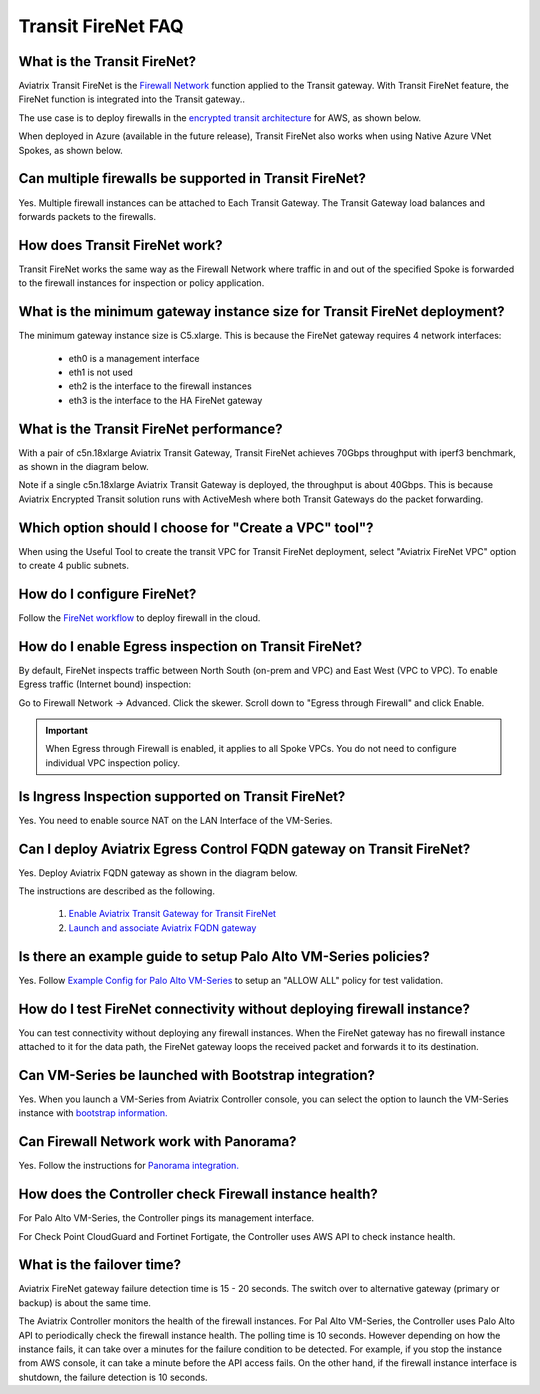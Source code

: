 ﻿.. meta::
  :description: Firewall Network FAQ	
  :keywords: AWS Transit Gateway, AWS TGW, TGW orchestrator, Aviatrix Transit network, Firewall, DMZ, Cloud DMZ, Firewall Network, FireNet


=========================================================
Transit FireNet FAQ
=========================================================

What is the Transit FireNet?
----------------------------------------------

Aviatrix Transit FireNet is the `Firewall Network <https://docs.aviatrix.com/HowTos/firewall_network_faq.html>`_ function applied to the Transit gateway. 
With Transit FireNet feature, the FireNet function is integrated into the Transit gateway.. 

The use case is to deploy firewalls in the `encrypted transit architecture <https://docs.aviatrix.com/HowTos/transitvpc_workflow.html>`_ 
for AWS, as shown below. 


|transit_firenet|

When deployed in Azure (available in the future release), Transit FireNet also works when using Native Azure VNet Spokes, as shown below. 

|transit_firenet_vnet|


Can multiple firewalls be supported in Transit FireNet?
--------------------------------------------------------------------------------------

Yes. Multiple firewall instances can be attached to Each Transit Gateway. The Transit Gateway load balances and forwards packets to the firewalls. 

How does Transit FireNet work?
--------------------------------

Transit FireNet works the same way as the Firewall Network where traffic in and out of the specified Spoke is forwarded to the firewall instances for
inspection or policy application. 

What is the minimum gateway instance size for Transit FireNet deployment?
----------------------------------------------------------------------------

The minimum gateway instance size is C5.xlarge. This is because the FireNet gateway requires 4 network 
interfaces: 

 - eth0 is a management interface
 - eth1 is not used
 - eth2 is the interface to the firewall instances 
 - eth3 is the interface to the HA FireNet gateway

What is the Transit FireNet performance?
-------------------------------------------

With a pair of c5n.18xlarge Aviatrix Transit Gateway, Transit FireNet achieves 70Gbps throughput with iperf3 benchmark, as shown in the diagram below. 

Note if a single c5n.18xlarge Aviatrix Transit Gateway is deployed, the throughput is about 40Gbps. This is because Aviatrix Encrypted Transit solution runs with ActiveMesh where both Transit Gateways do the packet forwarding. 

|transit_firenet_perf|

Which option should I choose for "Create a VPC" tool"?
----------------------------------------------------------

When using the Useful Tool to create the transit VPC for Transit FireNet deployment, select "Aviatrix FireNet VPC" option to create 4 public subnets. 

How do I configure FireNet?
---------------------------

Follow the `FireNet workflow <https://docs.aviatrix.com/HowTos/firewall_network_workflow.html>`_ to deploy firewall in the cloud. 


How do I enable Egress inspection on Transit FireNet?
--------------------------------------------------------

By default, FireNet inspects traffic between North South (on-prem and VPC) and East West (VPC to VPC). To enable
Egress traffic (Internet bound) inspection: 

Go to Firewall Network -> Advanced. Click the skewer. Scroll down to "Egress through Firewall" and click Enable.

.. Important::

  When Egress through Firewall is enabled, it applies to all Spoke VPCs. You do not need to configure individual VPC inspection policy.

Is Ingress Inspection supported on Transit FireNet?
----------------------------------------------------

Yes. You need to enable source NAT on the LAN Interface of the VM-Series.

Can I deploy Aviatrix Egress Control FQDN gateway on Transit FireNet?
----------------------------------------------------------------------

Yes. Deploy Aviatrix FQDN gateway as shown in the diagram below. 

|transit_firenet_aviatrix_egress|

The instructions are described as the following. 

 1. `Enable Aviatrix Transit Gateway for Transit FireNet <https://docs.aviatrix.com/HowTos/transit_firenet_workflow.html#enable-transit-firenet-function>`_ 
 2. `Launch and associate Aviatrix FQDN gateway <https://docs.aviatrix.com/HowTos/firewall_network_workflow.html#c-launch-associate-aviatrix-fqdn-gateway>`_

Is there an example guide to setup Palo Alto VM-Series policies?
------------------------------------------------------------------

Yes. Follow `Example Config for Palo Alto VM-Series <https://docs.aviatrix.com/HowTos/config_paloaltoVM.html>`_ to 
setup an "ALLOW ALL" policy for test validation.

How do I test FireNet connectivity without deploying firewall instance?
-------------------------------------------------------------------------

You can test connectivity without deploying any firewall instances. When the FireNet gateway has no firewall instance 
attached to it for the data path, the FireNet gateway loops the received packet and forwards it to its destination.


Can VM-Series be launched with Bootstrap integration?
-------------------------------------------------------

Yes. When you launch a VM-Series from Aviatrix Controller console, you can select the option to launch the VM-Series instance with `bootstrap information. <https://docs.aviatrix.com/HowTos/firewall_network_workflow.html#example-configuration-for-bootstrap>`_

Can Firewall Network work with Panorama?
------------------------------------------

Yes. Follow the instructions for `Panorama integration. <https://docs.aviatrix.com/HowTos/paloalto_API_setup.html#managing-vm-series-by-panorama>`_

How does the Controller check Firewall instance health?
--------------------------------------------------------

For Palo Alto VM-Series, the Controller pings its management interface. 

For Check Point CloudGuard and Fortinet Fortigate, the Controller uses AWS API to check instance health. 

What is the failover time?
----------------------------

Aviatrix FireNet gateway failure detection time is 15 - 20 seconds. The switch over to alternative gateway (primary or backup) is about the same time. 

The Aviatrix Controller monitors the health of the firewall instances. For Pal Alto VM-Series, the Controller
uses Palo Alto API to periodically check the firewall instance health. The polling time is 10 seconds. However depending 
on how the instance fails, it can take over a minutes for the failure condition to be detected. For example, 
if you stop the instance from AWS console, it can take a minute before the API access fails. On the other hand, if the firewall instance interface is shutdown, the failure detection is 10 seconds.  


.. |transit_firenet| image:: transit_firenet_media/transit_firenet.png
   :scale: 30%

.. |transit_firenet_perf| image:: transit_firenet_media/transit_firenet_perf.png
   :scale: 30%

.. |transit_firenet_vnet| image:: transit_firenet_media/transit_firenet_vnet.png
   :scale: 30%

.. |transit_firenet_aviatrix_egress| image:: transit_firenet_media/transit_firenet_aviatrix_egress.png
   :scale: 30%

.. disqus::
